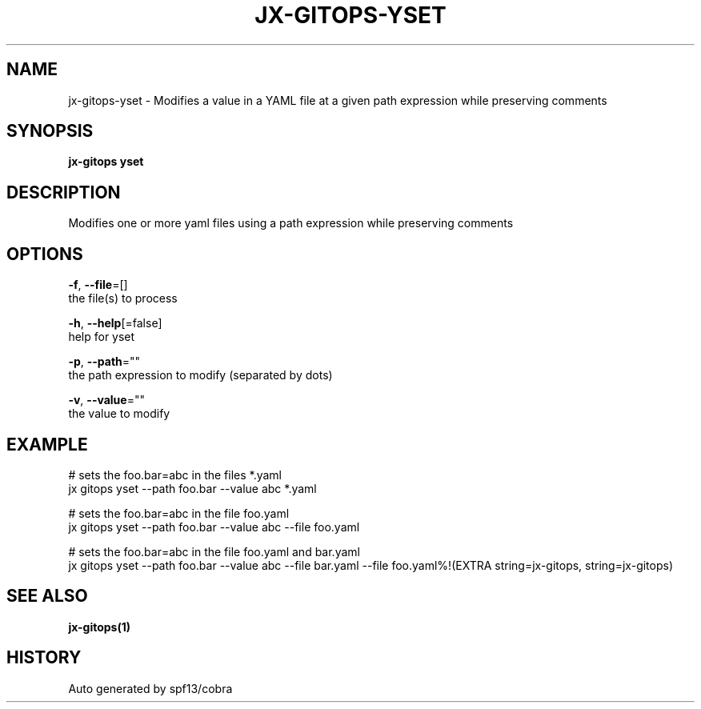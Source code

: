 .TH "JX-GITOPS\-YSET" "1" "" "Auto generated by spf13/cobra" "" 
.nh
.ad l


.SH NAME
.PP
jx\-gitops\-yset \- Modifies a value in a YAML file at a given path expression while preserving comments


.SH SYNOPSIS
.PP
\fBjx\-gitops yset\fP


.SH DESCRIPTION
.PP
Modifies one or more yaml files using a path expression while preserving comments


.SH OPTIONS
.PP
\fB\-f\fP, \fB\-\-file\fP=[]
    the file(s) to process

.PP
\fB\-h\fP, \fB\-\-help\fP[=false]
    help for yset

.PP
\fB\-p\fP, \fB\-\-path\fP=""
    the path expression to modify (separated by dots)

.PP
\fB\-v\fP, \fB\-\-value\fP=""
    the value to modify


.SH EXAMPLE
.PP
# sets the foo.bar=abc in the files *.yaml
  jx gitops yset \-\-path foo.bar \-\-value abc *.yaml

.PP
# sets the foo.bar=abc in the file foo.yaml
  jx gitops yset \-\-path foo.bar \-\-value abc \-\-file foo.yaml

.PP
# sets the foo.bar=abc in the file foo.yaml and bar.yaml
  jx gitops yset \-\-path foo.bar \-\-value abc \-\-file bar.yaml \-\-file foo.yaml%!(EXTRA string=jx\-gitops, string=jx\-gitops)


.SH SEE ALSO
.PP
\fBjx\-gitops(1)\fP


.SH HISTORY
.PP
Auto generated by spf13/cobra

